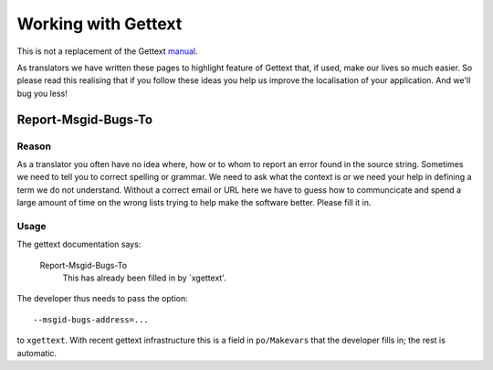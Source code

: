 
.. _../pages/guide/programmers/gettext#working_with_gettext:

Working with Gettext
********************

This is not a replacement of the Gettext `manual <http://www.gnu.org/software/gettext/manual/html_chapter/gettext_toc.html>`_.  

As translators we have written these pages to highlight feature of Gettext that, if used, make our 
lives so much easier.  So please read this realising that if you follow
these ideas you help us improve the localisation of your application.  
And we'll bug you less!

.. _../pages/guide/programmers/gettext#report-msgid-bugs-to:

Report-Msgid-Bugs-To
====================

.. _../pages/guide/programmers/gettext#reason:

Reason
------

As a translator you often have no idea where, how or to whom to report an error found in the source string.
Sometimes we need to tell you to correct spelling or grammar.  We need to ask what the context 
is or we need your help in defining a term we do not understand.  Without a correct email or URL here we have
to guess how to communcicate and spend a large amount of time on the wrong lists trying to
help make the software better.  Please fill it in.

.. _../pages/guide/programmers/gettext#usage:

Usage
-----

The gettext documentation says:

   Report-Msgid-Bugs-To
     This has already been filled in by `xgettext'.

The developer thus needs to pass the option:

::

    --msgid-bugs-address=...

to ``xgettext``. With recent gettext infrastructure this is a field in
``po/Makevars`` that the developer fills in; the rest is automatic.

